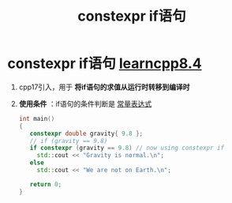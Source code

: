 :PROPERTIES:
:ID:       b0a58c4a-957f-4568-b0d6-f2ea38ada013
:END:
#+title: constexpr if语句
#+filetags: cpp

* constexpr if语句 [[https://www.learncpp.com/cpp-tutorial/constexpr-if-statements/][learncpp8.4]]
1. cpp17引入，用于 *将if语句的求值从运行时转移到编译时*

2. *使用条件* ：if语句的条件判断是 [[id:fec1bdbd-cae6-4b45-b136-00dcad95b5ad][常量表达式]]
   #+begin_src cpp :results output :namespaces std :includes <iostream>
   int main()
   {
      constexpr double gravity{ 9.8 };
      // if (gravity == 9.8)
      if constexpr (gravity == 9.8) // now using constexpr if
        std::cout << "Gravity is normal.\n";
      else
        std::cout << "We are not on Earth.\n";

      return 0;
   }
   #+end_src
